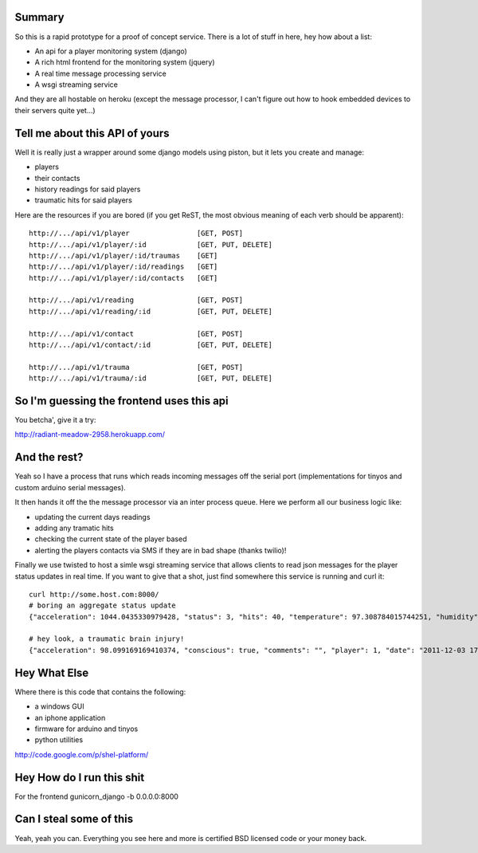------------------------------------------------------------
Summary
------------------------------------------------------------

So this is a rapid prototype for a proof of concept service.
There is a lot of stuff in here, hey how about a list:

- An api for a player monitoring system (django)
- A rich html frontend for the monitoring system (jquery)
- A real time message processing service
- A wsgi streaming service

And they are all hostable on heroku (except the message
processor, I can't figure out how to hook embedded devices
to their servers quite yet...)

------------------------------------------------------------
Tell me about this API of yours
------------------------------------------------------------

Well it is really just a wrapper around some django models
using piston, but it lets you create and manage:

- players
- their contacts
- history readings for said players
- traumatic hits for said players

Here are the resources if you are bored (if you get ReST,
the most obvious meaning of each verb should be apparent)::

    http://.../api/v1/player                [GET, POST]
    http://.../api/v1/player/:id            [GET, PUT, DELETE]
    http://.../api/v1/player/:id/traumas    [GET]
    http://.../api/v1/player/:id/readings   [GET]
    http://.../api/v1/player/:id/contacts   [GET]

    http://.../api/v1/reading               [GET, POST]
    http://.../api/v1/reading/:id           [GET, PUT, DELETE]

    http://.../api/v1/contact               [GET, POST]
    http://.../api/v1/contact/:id           [GET, PUT, DELETE]

    http://.../api/v1/trauma                [GET, POST]
    http://.../api/v1/trauma/:id            [GET, PUT, DELETE]

------------------------------------------------------------
So I'm guessing the frontend uses this api
------------------------------------------------------------

You betcha', give it a try:

http://radiant-meadow-2958.herokuapp.com/

------------------------------------------------------------
And the rest?
------------------------------------------------------------

Yeah so I have a process that runs which reads incoming messages
off the serial port (implementations for tinyos and custom
arduino serial messages).

It then hands it off the the message processor via an inter
process queue. Here we perform all our business logic like:

- updating the current days readings
- adding any tramatic hits
- checking the current state of the player based
- alerting the players contacts via SMS if they are in bad shape
  (thanks twilio)!

Finally we use twisted to host a simle wsgi streaming service
that allows clients to read json messages for the player status
updates in real time. If you want to give that a shot, just
find somewhere this service is running and curl it::

    curl http://some.host.com:8000/
    # boring an aggregate status update
    {"acceleration": 1044.0435330979428, "status": 3, "hits": 40, "temperature": 97.308784015744251, "humidity": 98.627519853873196, "player": 1, "date": "2011-12-03 17:43:42.761478", "type": "reading"}

    # hey look, a traumatic brain injury!
    {"acceleration": 98.099169169410374, "conscious": true, "comments": "", "player": 1, "date": "2011-12-03 17:54:05.572365", "type": "trauma"}

------------------------------------------------------------
Hey What Else
------------------------------------------------------------

Where there is this code that contains the following:

- a windows GUI
- an iphone application
- firmware for arduino and tinyos
- python utilities

http://code.google.com/p/shel-platform/

------------------------------------------------------------
Hey How do I run this shit
------------------------------------------------------------

For the frontend
gunicorn_django -b 0.0.0.0:8000

------------------------------------------------------------
Can I steal some of this
------------------------------------------------------------

Yeah, yeah you can. Everything you see here and more is
certified BSD licensed code or your money back.
